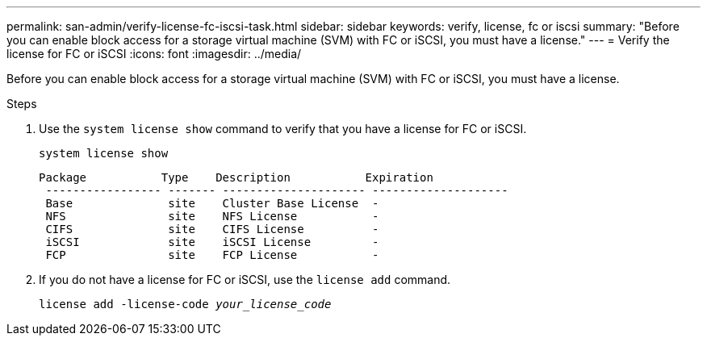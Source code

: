 ---
permalink: san-admin/verify-license-fc-iscsi-task.html
sidebar: sidebar
keywords: verify, license, fc or iscsi
summary: "Before you can enable block access for a storage virtual machine (SVM) with FC or iSCSI, you must have a license."
---
= Verify the license for FC or iSCSI
:icons: font
:imagesdir: ../media/

[.lead]
Before you can enable block access for a storage virtual machine (SVM) with FC or iSCSI, you must have a license.

.Steps

. Use the `system license show` command to verify that you have a license for FC or iSCSI.
+
`system license show`
+
----

Package           Type    Description           Expiration
 ----------------- ------- --------------------- --------------------
 Base              site    Cluster Base License  -
 NFS               site    NFS License           -
 CIFS              site    CIFS License          -
 iSCSI             site    iSCSI License         -
 FCP               site    FCP License           -
----

. If you do not have a license for FC or iSCSI, use the `license add` command.
+
`license add -license-code _your_license_code_`
